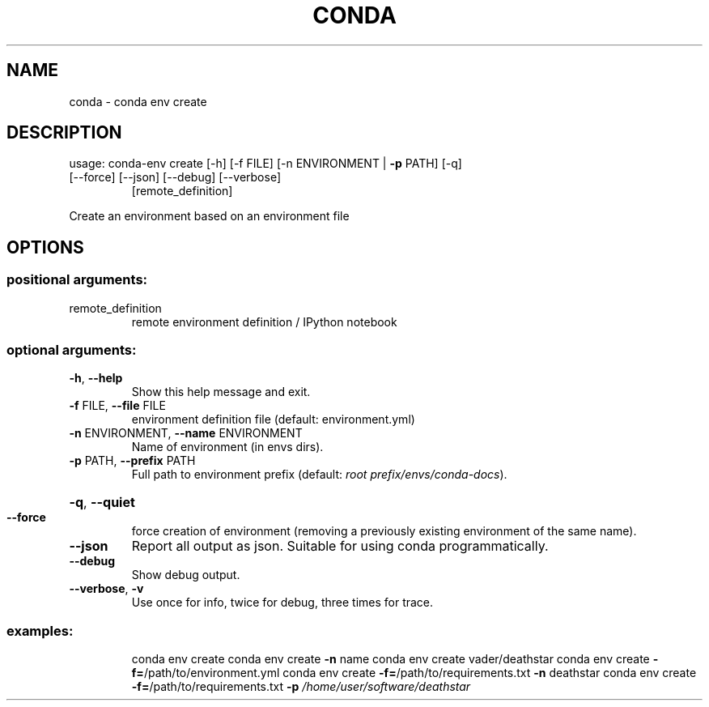 .\" DO NOT MODIFY THIS FILE!  It was generated by help2man 1.47.4.
.TH CONDA "1" "12월 2017" "Anaconda, Inc." "User Commands"
.SH NAME
conda \- conda env create
.SH DESCRIPTION
usage: conda\-env create [\-h] [\-f FILE] [\-n ENVIRONMENT | \fB\-p\fR PATH] [\-q]
.TP
[\-\-force] [\-\-json] [\-\-debug] [\-\-verbose]
[remote_definition]
.PP
Create an environment based on an environment file
.SH OPTIONS
.SS "positional arguments:"
.TP
remote_definition
remote environment definition / IPython notebook
.SS "optional arguments:"
.TP
\fB\-h\fR, \fB\-\-help\fR
Show this help message and exit.
.TP
\fB\-f\fR FILE, \fB\-\-file\fR FILE
environment definition file (default: environment.yml)
.TP
\fB\-n\fR ENVIRONMENT, \fB\-\-name\fR ENVIRONMENT
Name of environment (in
envs dirs).
.TP
\fB\-p\fR PATH, \fB\-\-prefix\fR PATH
Full path to environment prefix (default:
\fI\,root prefix/envs/conda\-docs\/\fP).
.HP
\fB\-q\fR, \fB\-\-quiet\fR
.TP
\fB\-\-force\fR
force creation of environment (removing a previously
existing environment of the same name).
.TP
\fB\-\-json\fR
Report all output as json. Suitable for using conda
programmatically.
.TP
\fB\-\-debug\fR
Show debug output.
.TP
\fB\-\-verbose\fR, \fB\-v\fR
Use once for info, twice for debug, three times for
trace.
.SS "examples:"
.IP
conda env create
conda env create \fB\-n\fR name
conda env create vader/deathstar
conda env create \fB\-f=\fR/path/to/environment.yml
conda env create \fB\-f=\fR/path/to/requirements.txt \fB\-n\fR deathstar
conda env create \fB\-f=\fR/path/to/requirements.txt \fB\-p\fR \fI\,/home/user/software/deathstar\/\fP
